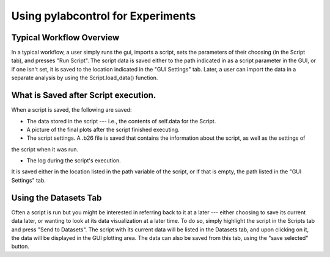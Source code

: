Using pylabcontrol for Experiments
**********************************

Typical Workflow Overview
================
In a typical workflow, a user simply runs the gui, imports a script, sets the parameters of their choosing (in the Script tab),
and presses "Run Script". The script data is saved either to the path indicated in as a script parameter in the GUI,
or if one isn't set, it is saved to the location indicated in the "GUI Settings" tab. Later, a user can import the data
in a separate analysis by using the Script.load_data() function.

What is Saved after Script execution.
============
When a script is saved, the following are saved:

- The data stored in the script --- i.e., the contents of self.data for the Script.

- A picture of the final plots after the script finished executing.

- The script settings. A .b26 file is saved that contains the information about the script, as well as the settings of
the script when it was run.

- The log during the script's execution.

It is saved either in the location listed in the path variable of the script, or if that is empty, the path listed in
the "GUI Settings" tab.


Using the Datasets Tab
================
Often a script is run but you might be interested in referring back to it at a later --- either choosing to save its current data later,
or wanting to look at its data visualization at a later time. To do so, simply highlight the script in the Scripts tab
and press "Send to Datasets". The script with its current data will be listed in the Datasets tab, and upon clicking on it,
the data will be displayed in the GUI plotting area. The data can also be saved from this tab, using the "save selected" button.